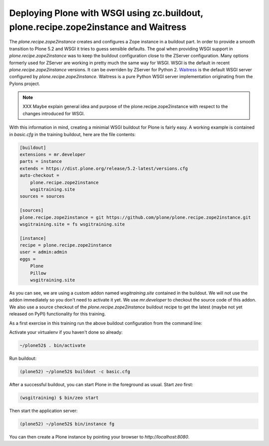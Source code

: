 .. _prz-label:

Deploying Plone with WSGI using zc.buildout, plone.recipe.zope2instance and Waitress
====================================================================================

The `plone.recipe.zope2instance` creates and configures a Zope instance in a buildout part.
In order to provide a smooth transition to Plone 5.2 and WSGI it tries to guess sensible defaults.
The goal when providing WSGI support in `plone.recipe.zope2instance` was to keep the buildout configuration close to the ZServer configuration.
Many options formerly used for ZServer are working in pretty much the same way for WSGI.
WSGI is the default in recent `plone.recipe.zope2instance` versions.
It can be overriden by ZServer for Python 2.
`Waitress <https://docs.pylonsproject.org/projects/waitress/en/stable>`_ is the default WSGI server configured by `plone.recipe.zope2instance`.
Waitress is a pure Python WSGI server implementation originating from the Pylons project.

.. note::

    XXX Maybe explain general idea and purpose of the plone.recipe.zope2instance with respect to the changes introduced for WSGI.

With this information in mind, creating a minimial WSGI buildout for Plone is fairly easy.
A working example is contained in `basic.cfg` in the training buildout, here are the file contents:

.. code-block:: ini

    [buildout]
    extensions = mr.developer
    parts = instance
    extends = https://dist.plone.org/release/5.2-latest/versions.cfg
    auto-checkout =
        plone.recipe.zope2instance
        wsgitraining.site
    sources = sources

    [sources]
    plone.recipe.zope2instance = git https://github.com/plone/plone.recipe.zope2instance.git
    wsgitraining.site = fs wsgitraining.site

    [instance]
    recipe = plone.recipe.zope2instance
    user = admin:admin
    eggs =
        Plone
        Pillow
        wsgitraining.site

As you can see, we are using a custom addon named `wsgitraining.site` contained in the buildout.
We will not use the addon immediately so you don't need to activate it yet.
We use `mr.developer` to checkout the source code of this addon.
We also use a source checkout of the `plone.recipe.zope2instance` buildout recipe to get the latest (maybe not yet released on PyPI) functionality for this training.

As a first exercise in this training run the above buildout configuration from the command line:

Activate your virtualenv if you haven't done so already:

.. code-block:: bash

    ~/plone52$ . bin/activate

Run buildout:

.. code-block:: bash

    (plone52) ~/plone52$ buildout -c basic.cfg

After a successful buildout, you can start Plone in the foreground as usual.
Start `zeo` first:

.. code-block:: bash

    (wsgitraining) $ bin/zeo start

Then start the application server:

.. code:: bash

    (plone52) ~/plone52$ bin/instance fg

You can then create a Plone instance by pointing your browser to `http://localhost:8080`.
